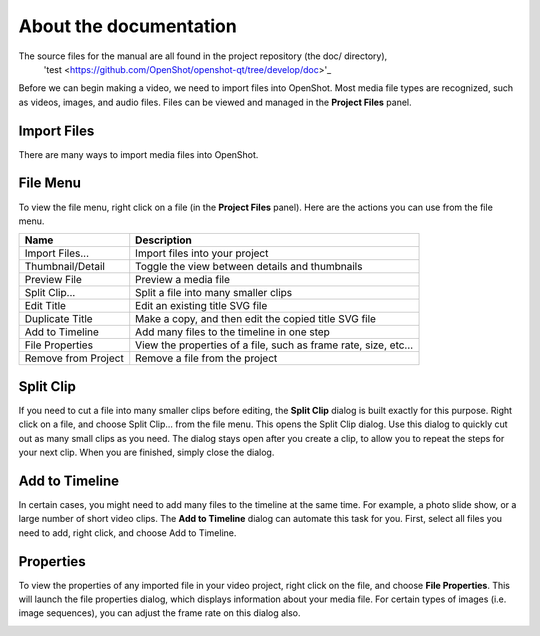 .. Copyright (c) 2020-2020 OpenShot Studios, LLC
 (http://www.openshotstudios.com).
 This file is part of OpenShot Video Editor (http://www.openshot.org),
 an open-source project dedicated to delivering high quality video editing and animation solutions to the world.

.. OpenShot Video Editor is free software:
 you can redistribute it and/or modify it under the terms of the GNU General Public License as published by  the Free Software Foundation, 
 either version 3 of the License,
 or (at your option) any later version.

.. OpenShot Video Editor is distributed in the hope that it will be useful,
 but WITHOUT ANY WARRANTY; without even the implied warranty of MERCHANTABILITY or FITNESS FOR A PARTICULAR PURPOSE.
 See the GNU General Public License for more details.

.. You should have received a copy of the GNU General Public License

.. _Documentation_ref:

About the documentation
=======================

The source files for the manual are all found in the project repository (the doc/ directory),
 'test <https://github.com/OpenShot/openshot-qt/tree/develop/doc>'_ 

Before we can begin making a video, we need to import files into OpenShot. Most media file types are
recognized, such as videos, images, and audio files. Files can be viewed and managed in the **Project Files** panel.

Import Files
------------
There are many ways to import media files into OpenShot.

.. table::
   :widths: 25

   ====================  ============
   Name                  Description
   ====================  ============
   Drag and Drop         Drag and drop the files from your file manager (file explorer, finder, etc...)
   Right Click\→Import   Right click in the **Project Files** panel, choose **Import Files...**
   File Menu\→Import     File menu\→Import Files...
   Import Files Toolbar  Click the **Import Files...** toolbar button (on the top menu)
   ====================  ============

.. image:: images/quick-start-drop-files.jpg

File Menu
---------
To view the file menu, right click on a file (in the **Project Files** panel). Here are the actions you can use from the
file menu.

.. image:: images/file-menu.jpg

====================  ============
Name                  Description
====================  ============
Import Files...       Import files into your project
Thumbnail/Detail      Toggle the view between details and thumbnails
Preview File          Preview a media file
Split Clip...         Split a file into many smaller clips
Edit Title            Edit an existing title SVG file
Duplicate Title       Make a copy, and then edit the copied title SVG file
Add to Timeline       Add many files to the timeline in one step
File Properties       View the properties of a file, such as frame rate, size, etc...
Remove from Project   Remove a file from the project
====================  ============

Split Clip
----------
If you need to cut a file into many smaller clips before editing, the **Split Clip** dialog is built exactly for this
purpose. Right click on a file, and choose Split Clip... from the file menu. This opens the Split Clip dialog. Use this
dialog to quickly cut out as many small clips as you need. The dialog stays open after you create a clip, to allow you
to repeat the steps for your next clip. When you are finished, simply close the dialog.

.. image:: images/file-split-dialog.jpg

.. table::
   :widths: 5 20

   ==  ==================  ============
   #   Name                Description
   ==  ==================  ============
   1   Start of Clip       Choose the starting frame of your clip by clicking this button
   2   End of Clip         Choose the ending frame of your clip by clicking this button
   3   Name of Clip        Enter an optional name
   4   Create Clip         Create the clip (which resets this dialog, so you can repeat these steps for each clip)
   ==  ==================  ============

Add to Timeline
---------------
In certain cases, you might need to add many files to the timeline at the same time. For example, a photo slide show,
or a large number of short video clips. The **Add to Timeline** dialog can automate this task for you. First, select
all files you need to add, right click, and choose Add to Timeline.

.. image:: images/file-add-to-timeline.jpg

.. table::
   :widths: 5 28

   ==  ==================  ============
   #   Name                Description
   ==  ==================  ============
   1   Selected Files      The list of selected files that need to be added to the timeline
   2   Order of Files      Use these buttons to reorder the list of files (move up, move down, randomize, remove)
   3   Timeline Position   Choose the starting position and track where these files need to be inserted on the timeline
   4   Fade Options        Fade in, fade out, both, or none
   5   Zoom Options        Zoom in, zoom out, or none
   6   Transitions         Choose a specific transition to use between files, random, or none
   ==  ==================  ============

Properties
----------
To view the properties of any imported file in your video project, right click on the file, and choose **File Properties**.
This will launch the file properties dialog, which displays information about your media file. For certain types of images
(i.e. image sequences), you can adjust the frame rate on this dialog also.

.. image:: images/file-properties.jpg

.. table::
   :widths: 5 24
   
   ==  ====================  ============
   #   Name                  Description
   ==  ====================  ============
   1   File Properties       Select an image sequence in the **Project Files** panel, right click and choose **File Properties**
   2   Frame Rate            For image sequences, you can also adjust the frame rate of the animation
   ==  ====================  ============

